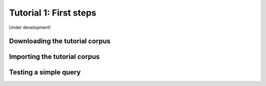 
.. _tutorial_first_steps:

***********************
Tutorial 1: First steps
***********************

Under development!

.. _tutorial_download:

Downloading the tutorial corpus
===============================

.. _tutorial_import:

Importing the tutorial corpus
=============================

Testing a simple query
======================
